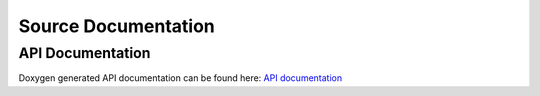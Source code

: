 
Source Documentation
====================

API Documentation
-----------------

Doxygen generated API documentation can be found here: `API documentation <html/index.html>`_
